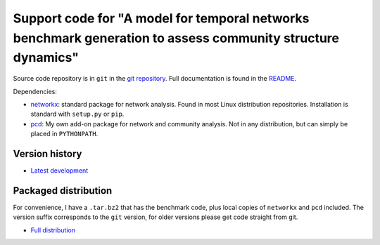 Support code for "A model for temporal networks benchmark generation to assess community structure dynamics"
============================================================================================================

Source code repository is in ``git`` in the `git repository
<https://git.becs.aalto.fi/rkdarst/dynbench>`_.  Full documentation is
found in the `README <README.pdf>`_.

Dependencies:

* `networkx <http://networkx.github.io/>`_: standard package for
  network analysis.  Found in most Linux distribution repositories.
  Installation is standard with ``setup.py`` or ``pip``.
* `pcd <https://git.becs.aalto.fi/rkdarst/pcd>`_: My own add-on
  package for network and community analysis.  Not in any
  distribution, but can simply be placed in ``PYTHONPATH``.

Version history
---------------
* `Latest development
  <https://git.becs.aalto.fi/rkdarst/dynbench/repository/archive.tar.bz2>`_


Packaged distribution
---------------------

For convenience, I have a ``.tar.bz2`` that has the benchmark code,
plus local copies of ``networkx`` and ``pcd`` included.  The version
suffix corresponds to the ``git`` version, for older versions please
get code straight from git.

* `Full distribution <dynbench-fulldist-b8433f6.tar.bz2>`_
